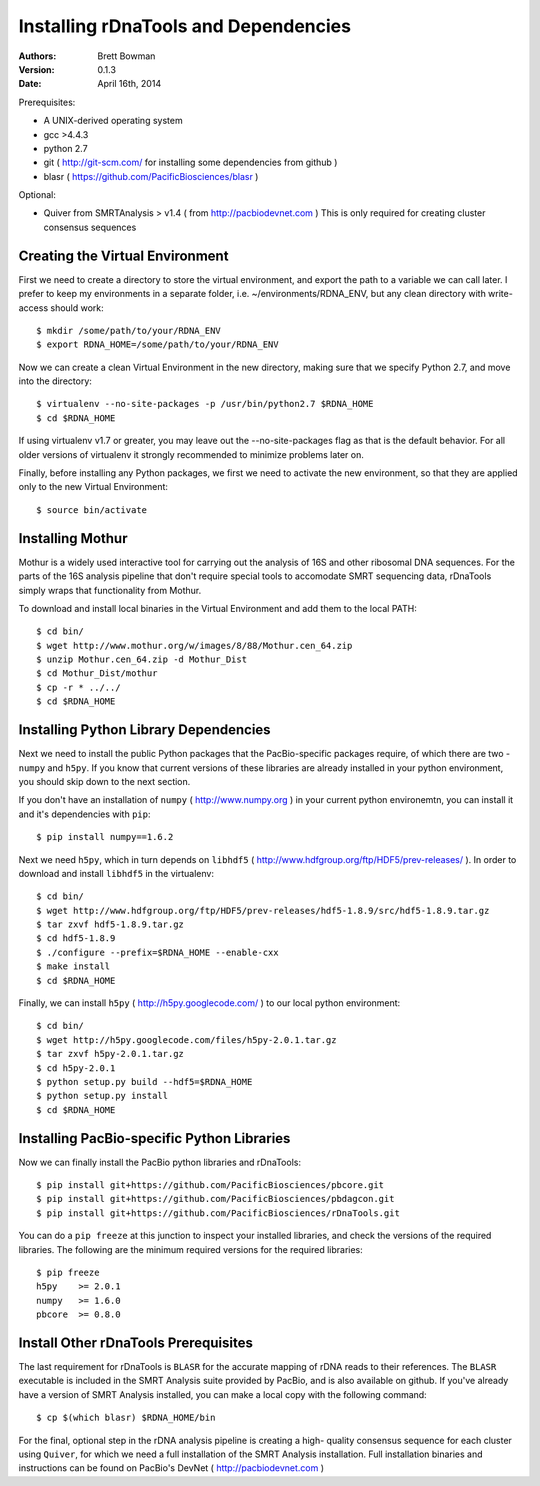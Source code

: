 Installing rDnaTools and Dependencies
=====================================

:Authors: Brett Bowman

:Version: 0.1.3

:Date: April 16th, 2014


Prerequisites:

* A UNIX-derived operating system
* gcc >4.4.3
* python 2.7
* git ( http://git-scm.com/ for installing some dependencies from github )
* blasr ( https://github.com/PacificBiosciences/blasr )

Optional:

* Quiver from SMRTAnalysis > v1.4 ( from http://pacbiodevnet.com )
  This is only required for creating cluster consensus sequences

Creating the Virtual Environment
--------------------------------

First we need to create a directory to store the virtual environment, and
export the path to a variable we can call later.  I prefer to keep my
environments in a separate folder, i.e. ~/environments/RDNA_ENV, but
any clean directory with write-access should work::

    $ mkdir /some/path/to/your/RDNA_ENV
    $ export RDNA_HOME=/some/path/to/your/RDNA_ENV

Now we can create a clean Virtual Environment in the new directory, making
sure that we specify Python 2.7, and move into the directory::

    $ virtualenv --no-site-packages -p /usr/bin/python2.7 $RDNA_HOME
    $ cd $RDNA_HOME

If using virtualenv v1.7 or greater, you may leave out the --no-site-packages
flag as that is the default behavior.  For all older versions of virtualenv
it strongly recommended to minimize problems later on.

Finally, before installing any Python packages, we first we need to activate
the new environment, so that they are applied only to the new Virtual Environment::

    $ source bin/activate

Installing Mothur
-----------------

Mothur is a widely used interactive tool for carrying out the analysis of
16S and other ribosomal DNA sequences.  For the parts of the 16S analysis
pipeline that don't require special tools to accomodate SMRT sequencing
data, rDnaTools simply wraps that functionality from Mothur.

To download and install local binaries in the Virtual Environment and
add them to the local PATH::

    $ cd bin/
    $ wget http://www.mothur.org/w/images/8/88/Mothur.cen_64.zip
    $ unzip Mothur.cen_64.zip -d Mothur_Dist
    $ cd Mothur_Dist/mothur
    $ cp -r * ../../
    $ cd $RDNA_HOME

Installing Python Library Dependencies
--------------------------------------

Next we need to install the public Python packages that the PacBio-specific
packages require, of which there are two - ``numpy`` and ``h5py``.  If you
know that current versions of these libraries are already installed in your
python environment, you should skip down to the next section.

If you don't have an installation of ``numpy`` ( http://www.numpy.org ) in
your current python environemtn, you can install it and it's dependencies
with ``pip``::

    $ pip install numpy==1.6.2

Next we need ``h5py``, which in turn depends on ``libhdf5``
( http://www.hdfgroup.org/ftp/HDF5/prev-releases/ ).  In order to download
and install ``libhdf5`` in the virtualenv::

    $ cd bin/
    $ wget http://www.hdfgroup.org/ftp/HDF5/prev-releases/hdf5-1.8.9/src/hdf5-1.8.9.tar.gz
    $ tar zxvf hdf5-1.8.9.tar.gz
    $ cd hdf5-1.8.9
    $ ./configure --prefix=$RDNA_HOME --enable-cxx
    $ make install
    $ cd $RDNA_HOME

Finally, we can install ``h5py`` ( http://h5py.googlecode.com/ ) to our
local python environment::

    $ cd bin/
    $ wget http://h5py.googlecode.com/files/h5py-2.0.1.tar.gz
    $ tar zxvf h5py-2.0.1.tar.gz
    $ cd h5py-2.0.1
    $ python setup.py build --hdf5=$RDNA_HOME
    $ python setup.py install
    $ cd $RDNA_HOME

Installing PacBio-specific Python Libraries
-------------------------------------------

Now we can finally install the PacBio python libraries
and rDnaTools::

    $ pip install git+https://github.com/PacificBiosciences/pbcore.git
    $ pip install git+https://github.com/PacificBiosciences/pbdagcon.git
    $ pip install git+https://github.com/PacificBiosciences/rDnaTools.git

You can do a ``pip freeze`` at this junction to inspect your installed libraries,
and check the versions of the required libraries.  The following are the minimum
required versions for the required libraries::

    $ pip freeze
    h5py    >= 2.0.1
    numpy   >= 1.6.0
    pbcore  >= 0.8.0

Install Other rDnaTools Prerequisites
-------------------------------------

The last requirement for rDnaTools is ``BLASR`` for the accurate mapping of
rDNA reads to their references.  The ``BLASR`` executable is included in the
SMRT Analysis suite provided by PacBio, and  is also available on github.
If you've already have a version of SMRT Analysis installed, you can make a
local copy with the following command::

    $ cp $(which blasr) $RDNA_HOME/bin

For the final, optional step in the rDNA analysis pipeline is creating a high-
quality consensus sequence for each cluster using ``Quiver``, for which we need
a full installation of the SMRT Analysis installation.  Full installation
binaries and instructions can be found on PacBio's DevNet
( http://pacbiodevnet.com )